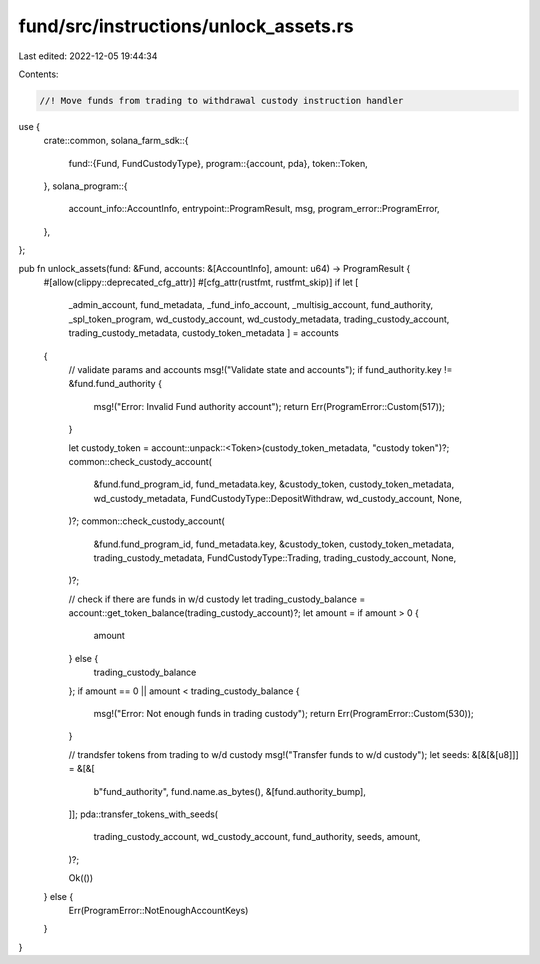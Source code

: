 fund/src/instructions/unlock_assets.rs
======================================

Last edited: 2022-12-05 19:44:34

Contents:

.. code-block:: rs

    //! Move funds from trading to withdrawal custody instruction handler

use {
    crate::common,
    solana_farm_sdk::{
        fund::{Fund, FundCustodyType},
        program::{account, pda},
        token::Token,
    },
    solana_program::{
        account_info::AccountInfo, entrypoint::ProgramResult, msg, program_error::ProgramError,
    },
};

pub fn unlock_assets(fund: &Fund, accounts: &[AccountInfo], amount: u64) -> ProgramResult {
    #[allow(clippy::deprecated_cfg_attr)]
    #[cfg_attr(rustfmt, rustfmt_skip)]
    if let [
        _admin_account,
        fund_metadata,
        _fund_info_account,
        _multisig_account,
        fund_authority,
        _spl_token_program,
        wd_custody_account,
        wd_custody_metadata,
        trading_custody_account,
        trading_custody_metadata,
        custody_token_metadata
        ] = accounts
    {
        // validate params and accounts
        msg!("Validate state and accounts");
        if fund_authority.key != &fund.fund_authority {
            msg!("Error: Invalid Fund authority account");
            return Err(ProgramError::Custom(517));
        }

        let custody_token = account::unpack::<Token>(custody_token_metadata, "custody token")?;
        common::check_custody_account(
            &fund.fund_program_id,
            fund_metadata.key,
            &custody_token,
            custody_token_metadata,
            wd_custody_metadata,
            FundCustodyType::DepositWithdraw,
            wd_custody_account,
            None,
        )?;
        common::check_custody_account(
            &fund.fund_program_id,
            fund_metadata.key,
            &custody_token,
            custody_token_metadata,
            trading_custody_metadata,
            FundCustodyType::Trading,
            trading_custody_account,
            None,
        )?;

        // check if there are funds in w/d custody
        let trading_custody_balance = account::get_token_balance(trading_custody_account)?;
        let amount = if amount > 0 {
            amount
        } else {
            trading_custody_balance
        };
        if amount == 0 || amount < trading_custody_balance {
            msg!("Error: Not enough funds in trading custody");
            return Err(ProgramError::Custom(530));
        }

        // trandsfer tokens from trading to w/d custody
        msg!("Transfer funds to w/d custody");
        let seeds: &[&[&[u8]]] = &[&[
            b"fund_authority",
            fund.name.as_bytes(),
            &[fund.authority_bump],
        ]];
        pda::transfer_tokens_with_seeds(
            trading_custody_account,
            wd_custody_account,
            fund_authority,
            seeds,
            amount,
        )?;

        Ok(())
    } else {
        Err(ProgramError::NotEnoughAccountKeys)
    }
}


